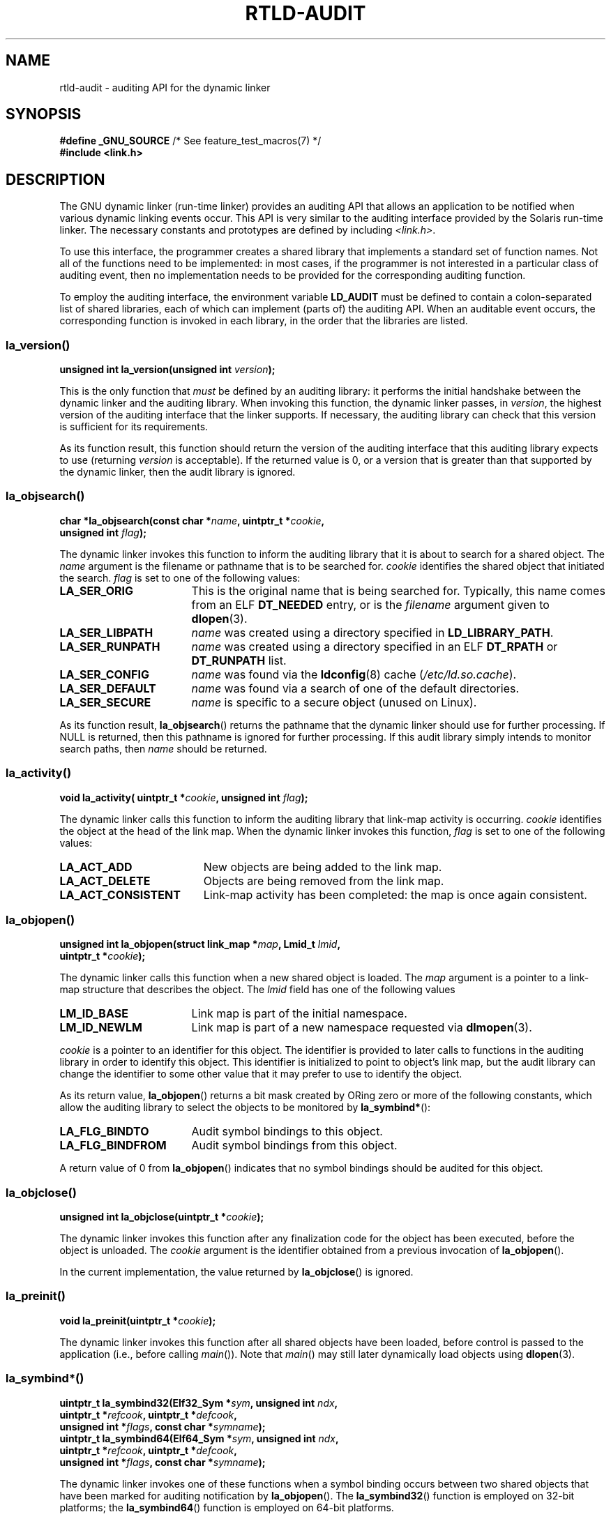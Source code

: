 .\" Copyright (c) 2009 Linux Foundation, written by Michael Kerrisk
.\"     <mtk.manpages@gmail.com>
.\"
.\" %%%LICENSE_START(VERBATIM)
.\" Permission is granted to make and distribute verbatim copies of this
.\" manual provided the copyright notice and this permission notice are
.\" preserved on all copies.
.\"
.\" Permission is granted to copy and distribute modified versions of this
.\" manual under the conditions for verbatim copying, provided that the
.\" entire resulting derived work is distributed under the terms of a
.\" permission notice identical to this one.
.\"
.\" Since the Linux kernel and libraries are constantly changing, this
.\" manual page may be incorrect or out-of-date.  The author(s) assume no
.\" responsibility for errors or omissions, or for damages resulting from
.\" the use of the information contained herein.  The author(s) may not
.\" have taken the same level of care in the production of this manual,
.\" which is licensed free of charge, as they might when working
.\" professionally.
.\"
.\" Formatted or processed versions of this manual, if unaccompanied by
.\" the source, must acknowledge the copyright and authors of this work.
.\" %%%LICENSE_END
.\"
.\" 2009-01-12, mtk, Created
.\"
.TH RTLD-AUDIT 7 2017-09-15 "Linux" "Linux Programmer's Manual"
.SH NAME
rtld-audit \- auditing API for the dynamic linker
.SH SYNOPSIS
.nf
.BR "#define _GNU_SOURCE" "             /* See feature_test_macros(7) */"
.B #include <link.h>
.fi
.SH DESCRIPTION
The GNU dynamic linker (run-time linker)
provides an auditing API that allows an application
to be notified when various dynamic linking events occur.
This API is very similar to the auditing interface provided by the
Solaris run-time linker.
The necessary constants and prototypes are defined by including
.IR <link.h> .
.PP
To use this interface, the programmer creates a shared library
that implements a standard set of function names.
Not all of the functions need to be implemented: in most cases,
if the programmer is not interested in a particular class of auditing event,
then no implementation needs to be provided for the corresponding
auditing function.
.PP
To employ the auditing interface, the environment variable
.BR LD_AUDIT
must be defined to contain a colon-separated list of shared libraries,
each of which can implement (parts of) the auditing API.
When an auditable event occurs,
the corresponding function is invoked in each library,
in the order that the libraries are listed.
.SS la_version()
\&
.nf
.BI "unsigned int la_version(unsigned int " version );
.fi
.PP
This is the only function that
.I must
be defined by an auditing library:
it performs the initial handshake between the dynamic linker and
the auditing library.
When invoking this function, the dynamic linker passes, in
.IR version ,
the highest version of the auditing interface that the linker supports.
If necessary, the auditing library can check that this version
is sufficient for its requirements.
.PP
As its function result,
this function should return the version of the auditing interface
that this auditing library expects to use (returning
.I version
is acceptable).
If the returned value is 0,
or a version that is greater than that supported by the dynamic linker,
then the audit library is ignored.
.SS la_objsearch()
\&
.nf
.BI "char *la_objsearch(const char *" name ", uintptr_t *" cookie ,
.BI "                   unsigned int " flag );
.fi
.PP
The dynamic linker invokes this function to inform the auditing library
that it is about to search for a shared object.
The
.I name
argument is the filename or pathname that is to be searched for.
.I cookie
identifies the shared object that initiated the search.
.I flag
is set to one of the following values:
.TP 17
.B LA_SER_ORIG
This is the original name that is being searched for.
Typically, this name comes from an ELF
.B DT_NEEDED
entry, or is the
.I filename
argument given to
.BR dlopen (3).
.TP
.B LA_SER_LIBPATH
.I name
was created using a directory specified in
.BR LD_LIBRARY_PATH .
.TP
.B LA_SER_RUNPATH
.I name
was created using a directory specified in an ELF
.B DT_RPATH
or
.B DT_RUNPATH
list.
.TP
.B LA_SER_CONFIG
.I name
was found via the
.BR ldconfig (8)
cache
.RI ( /etc/ld.so.cache ).
.TP
.B LA_SER_DEFAULT
.I name
was found via a search of one of the default directories.
.TP
.B LA_SER_SECURE
.I name
is specific to a secure object (unused on Linux).
.PP
As its function result,
.BR la_objsearch ()
returns the pathname that the dynamic linker should use
for further processing.
If NULL is returned, then this pathname is ignored for further processing.
If this audit library simply intends to monitor search paths, then
.I name
should be returned.
.SS la_activity()
\&
.nf
.BI "void la_activity( uintptr_t *" cookie ", unsigned int "flag  );
.fi
.PP
The dynamic linker calls this function to inform the auditing library
that link-map activity is occurring.
.I cookie
identifies the object at the head of the link map.
When the dynamic linker invokes this function,
.I flag
is set to one of the following values:
.TP 19
.B LA_ACT_ADD
New objects are being added to the link map.
.TP
.B LA_ACT_DELETE
Objects are being removed from the link map.
.TP
.B LA_ACT_CONSISTENT
Link-map activity has been completed: the map is once again consistent.
.SS la_objopen()
\&
.nf
.BI "unsigned int la_objopen(struct link_map *" map ", Lmid_t " lmid ,
.BI "                        uintptr_t *" cookie );
.fi
.PP
The dynamic linker calls this function when a new shared object is loaded.
The
.I map
argument is a pointer to a link-map structure that describes the object.
The
.I lmid
field has one of the following values
.TP 17
.B LM_ID_BASE
Link map is part of the initial namespace.
.TP
.B LM_ID_NEWLM
Link map is part of a new namespace requested via
.BR dlmopen (3).
.PP
.I cookie
is a pointer to an identifier for this object.
The identifier is provided to later calls to functions
in the auditing library in order to identify this object.
This identifier is initialized to point to object's link map,
but the audit library can change the identifier to some other value
that it may prefer to use to identify the object.
.PP
As its return value,
.BR la_objopen ()
returns a bit mask created by ORing zero or more of the
following constants,
which allow the auditing library to select the objects to be monitored by
.BR la_symbind* ():
.TP 17
.B LA_FLG_BINDTO
Audit symbol bindings to this object.
.TP
.B LA_FLG_BINDFROM
Audit symbol bindings from this object.
.PP
A return value of 0 from
.BR la_objopen ()
indicates that no symbol bindings should be audited for this object.
.SS la_objclose()
\&
.nf
.BI "unsigned int la_objclose(uintptr_t *" cookie );
.fi
.PP
The dynamic linker invokes this function after any finalization
code for the object has been executed,
before the object is unloaded.
The
.I cookie
argument is the identifier obtained from a previous invocation of
.BR la_objopen ().
.PP
In the current implementation, the value returned by
.BR la_objclose ()
is ignored.
.SS la_preinit()
\&
.nf
.BI "void la_preinit(uintptr_t *" cookie );
.fi
.PP
The dynamic linker invokes this function after all shared objects
have been loaded, before control is passed to the application
(i.e., before calling
.IR main ()).
Note that
.IR main ()
may still later dynamically load objects using
.BR dlopen (3).
.SS la_symbind*()
\&
.nf
.BI "uintptr_t la_symbind32(Elf32_Sym *" sym ", unsigned int " ndx ,
.BI "                       uintptr_t *" refcook ", uintptr_t *" defcook ,
.BI "                       unsigned int *" flags ", const char *" symname );
.BI "uintptr_t la_symbind64(Elf64_Sym *" sym ", unsigned int " ndx ,
.BI "                       uintptr_t *" refcook ", uintptr_t *" defcook ,
.BI "                       unsigned int *" flags ", const char *" symname );
.fi
.PP
The dynamic linker invokes one of these functions
when a symbol binding occurs between two shared objects
that have been marked for auditing notification by
.BR la_objopen ().
The
.BR la_symbind32 ()
function is employed on 32-bit platforms;
the
.BR la_symbind64 ()
function is employed on 64-bit platforms.
.PP
The
.I sym
argument is a pointer to a structure
that provides information about the symbol being bound.
The structure definition is shown in
.IR <elf.h> .
Among the fields of this structure,
.I st_value
indicates the address to which the symbol is bound.
.PP
The
.I ndx
argument gives the index of the symbol in the symbol table
of the bound shared object.
.PP
The
.I refcook
argument identifies the shared object that is making the symbol reference;
this is the same identifier that is provided to the
.BR la_objopen ()
function that returned
.BR LA_FLG_BINDFROM .
The
.I defcook
argument identifies the shared object that defines the referenced symbol;
this is the same identifier that is provided to the
.BR la_objopen ()
function that returned
.BR LA_FLG_BINDTO .
.PP
The
.I symname
argument points a string containing the name of the symbol.
.PP
The
.I flags
argument is a bit mask that both provides information about the symbol
and can be used to modify further auditing of this
PLT (Procedure Linkage Table) entry.
The dynamic linker may supply the following bit values in this argument:
.\" LA_SYMB_STRUCTCALL appears to be unused
.TP 22
.B LA_SYMB_DLSYM
The binding resulted from a call to
.BR dlsym (3).
.TP
.B LA_SYMB_ALTVALUE
A previous
.BR la_symbind* ()
call returned an alternate value for this symbol.
.PP
By default, if the auditing library implements
.BR la_pltenter ()
and
.BR la_pltexit ()
functions (see below), then these functions are invoked, after
.BR la_symbind (),
for PLT entries, each time the symbol is referenced.
.\" pltenter/pltexit are called for non-dynamically loaded libraries,
.\" but don't seem to be called for dynamically loaded libs?
.\" Is this the same on Solaris?
The following flags can be ORed into
.IR *flags
to change this default behavior:
.TP 22
.B LA_SYMB_NOPLTENTER
Don't call
.BR la_pltenter ()
for this symbol.
.TP 22
.B LA_SYMB_NOPLTEXIT
Don't call
.BR la_pltexit ()
for this symbol.
.PP
The return value of
.BR la_symbind32 ()
and
.BR la_symbind64 ()
is the address to which control should be passed after the function returns.
If the auditing library is simply monitoring symbol bindings,
then it should return
.IR sym\->st_value .
A different value may be returned if the library wishes to direct control
to an alternate location.
.SS la_pltenter()
The precise name and argument types for this function
depend on the hardware platform.
(The appropriate definition is supplied by
.IR <link.h> .)
Here is the definition for x86-32:
.PP
.nf
.BI "Elf32_Addr la_i86_gnu_pltenter(Elf32_Sym *" sym ", unsigned int " ndx ,
.BI "                 uintptr_t *" refcook ", uintptr_t *" defcook ,
.BI "                 La_i86_regs *" regs ", unsigned int *" flags ,
.BI "                 const char *" symname ", long int *" framesizep );
.fi
.PP
This function is invoked just before a PLT entry is called,
between two shared objects that have been marked for binding notification.
.PP
The
.IR sym ,
.IR ndx ,
.IR refcook ,
.IR defcook ,
and
.IR symname
are as for
.BR la_symbind* ().
.PP
The
.I regs
argument points to a structure (defined in
.IR <link.h> )
containing the values of registers to be used for
the call to this PLT entry.
.PP
The
.I flags
argument points to a bit mask that conveys information about,
and can be used to modify subsequent auditing of, this PLT entry, as for
.BR la_symbind* ().
.PP
.\" FIXME . Is the following correct?
The
.IR framesizep
argument points to a
.IR "long\ int"
buffer that can be used to explicitly set the frame size
used for the call to this PLT entry.
If different
.BR la_pltenter ()
invocations for this symbol return different values,
then the maximum returned value is used.
The
.BR la_pltexit ()
function is called only if this buffer is
explicitly set to a suitable value.
.PP
The return value of
.BR la_pltenter ()
is as for
.BR la_symbind* ().
.SS la_pltexit()
The precise name and argument types for this function
depend on the hardware platform.
(The appropriate definition is supplied by
.IR <link.h> .)
Here is the definition for x86-32:
.PP
.nf
.BI "unsigned int la_i86_gnu_pltexit(Elf32_Sym *" sym ", unsigned int " ndx ,
.BI "                 uintptr_t *" refcook ", uintptr_t *" defcook ,
.BI "                 const La_i86_regs *" inregs ", La_i86_retval *" outregs ,
.BI "                 const char *" symname );
.fi
.PP
This function is called when a PLT entry,
made between two shared objects that have been marked
for binding notification, returns.
The function is called just before control returns to the caller
of the PLT entry.
.PP
The
.IR sym ,
.IR ndx ,
.IR refcook ,
.IR defcook ,
and
.IR symname
are as for
.BR la_symbind* ().
.PP
The
.I inregs
argument points to a structure (defined in
.IR <link.h> )
containing the values of registers used for the call to this PLT entry.
The
.I outregs
argument points to a structure (defined in
.IR <link.h> )
containing return values for the call to this PLT entry.
These values can be modified by the caller,
and the changes will be visible to the caller of the PLT entry.
.PP
In the current GNU implementation, the return value of
.BR la_pltexit ()
is ignored.
.\" This differs from Solaris, where an audit library that monitors
.\" symbol binding should return the value of the 'retval' argument
.\" (not provided by GNU, but equivalent to returning outregs->lrv_eax
.\" on (say) x86-32).
.SH CONFORMING TO
This API is nonstandard, but very similar to the Solaris API,
described in the Solaris
.IR "Linker and Libraries Guide" ,
in the chapter
.IR "Runtime Linker Auditing Interface" .
.SH NOTES
Note the following differences from the Solaris dynamic linker
auditing API:
.IP * 3
The Solaris
.BR la_objfilter ()
interface is not supported by the GNU implementation.
.IP *
The Solaris
.BR la_symbind32 ()
and
.BR la_pltexit ()
functions do not provide a
.I symname
argument.
.IP *
The Solaris
.BR la_pltexit ()
function does not provide
.I inregs
and
.I outregs
arguments (but does provide a
.IR retval
argument with the function return value).
.SH BUGS
In glibc versions up to and include 2.9,
specifying more than one audit library in
.B LD_AUDIT
results in a run-time crash.
This is reportedly fixed in glibc 2.10.
.\" FIXME . Specifying multiple audit libraries doesn't work on GNU.
.\" My simple tests on Solaris work okay, but not on Linux -- mtk, Jan 2009
.\" glibc bug filed: http://sourceware.org/bugzilla/show_bug.cgi?id=9733
.\" Reportedly, this is fixed on 16 Mar 2009 (i.e., for glibc 2.10)
.SH EXAMPLE
.EX
#include <link.h>
#include <stdio.h>

unsigned int
la_version(unsigned int version)
{
    printf("la_version(): %d\\n", version);

    return version;
}

char *
la_objsearch(const char *name, uintptr_t *cookie, unsigned int flag)
{
    printf("la_objsearch(): name = %s; cookie = %p", name, cookie);
    printf("; flag = %s\\n",
            (flag == LA_SER_ORIG) ?    "LA_SER_ORIG" :
            (flag == LA_SER_LIBPATH) ? "LA_SER_LIBPATH" :
            (flag == LA_SER_RUNPATH) ? "LA_SER_RUNPATH" :
            (flag == LA_SER_DEFAULT) ? "LA_SER_DEFAULT" :
            (flag == LA_SER_CONFIG) ?  "LA_SER_CONFIG" :
            (flag == LA_SER_SECURE) ?  "LA_SER_SECURE" :
            "???");

    return name;
}

void
la_activity (uintptr_t *cookie, unsigned int flag)
{
    printf("la_activity(): cookie = %p; flag = %s\\n", cookie,
            (flag == LA_ACT_CONSISTENT) ? "LA_ACT_CONSISTENT" :
            (flag == LA_ACT_ADD) ?        "LA_ACT_ADD" :
            (flag == LA_ACT_DELETE) ?     "LA_ACT_DELETE" :
            "???");
}

unsigned int
la_objopen(struct link_map *map, Lmid_t lmid, uintptr_t *cookie)
{
    printf("la_objopen(): loading \\"%s\\"; lmid = %s; cookie=%p\\n",
            map\->l_name,
            (lmid == LM_ID_BASE) ?  "LM_ID_BASE" :
            (lmid == LM_ID_NEWLM) ? "LM_ID_NEWLM" :
            "???",
            cookie);

    return LA_FLG_BINDTO | LA_FLG_BINDFROM;
}

unsigned int
la_objclose (uintptr_t *cookie)
{
    printf("la_objclose(): %p\\n", cookie);

    return 0;
}

void
la_preinit(uintptr_t *cookie)
{
    printf("la_preinit(): %p\\n", cookie);
}

uintptr_t
la_symbind32(Elf32_Sym *sym, unsigned int ndx, uintptr_t *refcook,
        uintptr_t *defcook, unsigned int *flags, const char *symname)
{
    printf("la_symbind32(): symname = %s; sym\->st_value = %p\\n",
            symname, sym\->st_value);
    printf("        ndx = %d; flags = 0x%x", ndx, *flags);
    printf("; refcook = %p; defcook = %p\\n", refcook, defcook);

    return sym\->st_value;
}

uintptr_t
la_symbind64(Elf64_Sym *sym, unsigned int ndx, uintptr_t *refcook,
        uintptr_t *defcook, unsigned int *flags, const char *symname)
{
    printf("la_symbind64(): symname = %s; sym\->st_value = %p\\n",
            symname, sym\->st_value);
    printf("        ndx = %d; flags = 0x%x", ndx, *flags);
    printf("; refcook = %p; defcook = %p\\n", refcook, defcook);

    return sym\->st_value;
}

Elf32_Addr
la_i86_gnu_pltenter(Elf32_Sym *sym, unsigned int ndx,
        uintptr_t *refcook, uintptr_t *defcook, La_i86_regs *regs,
        unsigned int *flags, const char *symname, long int *framesizep)
{
    printf("la_i86_gnu_pltenter(): %s (%p)\\n", symname, sym\->st_value);

    return sym\->st_value;
}
.EE
.SH SEE ALSO
.BR ldd (1),
.BR dlopen (3),
.BR ld.so (8),
.BR ldconfig (8)
.SH COLOPHON
This page is part of release 4.16 of the Linux
.I man-pages
project.
A description of the project,
information about reporting bugs,
and the latest version of this page,
can be found at
\%https://www.kernel.org/doc/man\-pages/.
